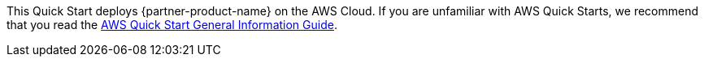 This Quick Start deploys {partner-product-name} on the AWS Cloud. If you are unfamiliar with AWS Quick Starts, we recommend that you read the https://aws-ia.github.io/content/qs_info.html[AWS Quick Start General Information Guide].

// This deployment guide covers the steps necessary to deploy the Quick Start. For more advanced information on the product, troubleshooting, or additional functionality, see the https://{quickstart-github-org}.github.io/{quickstart-project-name}/operational/index.html[Operational guide].

// For information on using this Quick Start for migrations, see the https://{quickstart-github-org}.github.io/{quickstart-project-name}/migration/index.html[Migration guide].
